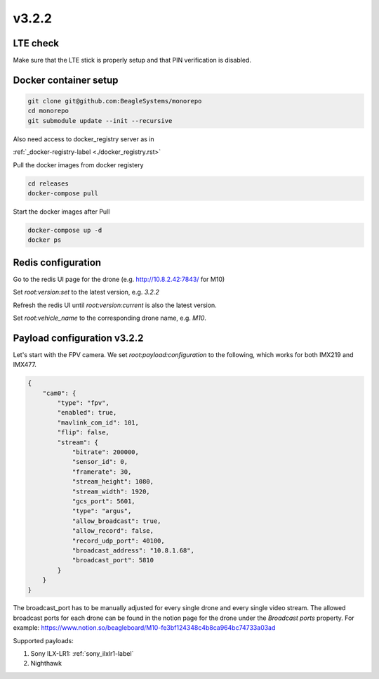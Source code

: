 v3.2.2
======

LTE check
---------

Make sure that the LTE stick is properly setup and that PIN verification is disabled.

Docker container setup
----------------------
.. code-block:: sh

   git clone git@github.com:BeagleSystems/monorepo
   cd monorepo
   git submodule update --init --recursive

Also need access to docker_registry server as in 

:ref:`_docker-registry-label <./docker_registry.rst>`

Pull the docker images from docker registery

.. code-block:: sh

   cd releases
   docker-compose pull

Start the docker images after Pull

.. code-block:: sh

   docker-compose up -d
   docker ps

Redis configuration
-------------------

Go to the redis UI page for the drone (e.g. http://10.8.2.42:7843/ for M10)

Set `root:version:set` to the latest version, e.g. `3.2.2`

Refresh the redis UI until `root:version:current` is also the latest version.

Set `root:vehicle_name` to the corresponding drone name, e.g. `M10`.


Payload configuration v3.2.2
----------------------------

Let's start with the FPV camera. We set `root:payload:configuration` to the following,
which works for both IMX219 and IMX477.

.. code-block:: json

   {
       "cam0": {
           "type": "fpv",
           "enabled": true,
           "mavlink_com_id": 101,
           "flip": false,
           "stream": {
               "bitrate": 200000,
               "sensor_id": 0,
               "framerate": 30,
               "stream_height": 1080,
               "stream_width": 1920,
               "gcs_port": 5601,
               "type": "argus",
               "allow_broadcast": true,
               "allow_record": false,
               "record_udp_port": 40100,
               "broadcast_address": "10.8.1.68",
               "broadcast_port": 5810
           }
       }
   }

The broadcast_port has to be manually adjusted for every single drone and every single video stream.
The allowed broadcast ports for each drone can be found in the notion page for the drone under the
`Broadcast ports` property. For example: https://www.notion.so/beagleboard/M10-fe3bf124348c4b8ca964bc74733a03ad

Supported payloads:

1. Sony ILX-LR1: :ref:`sony_ilxlr1-label`
2. Nighthawk
